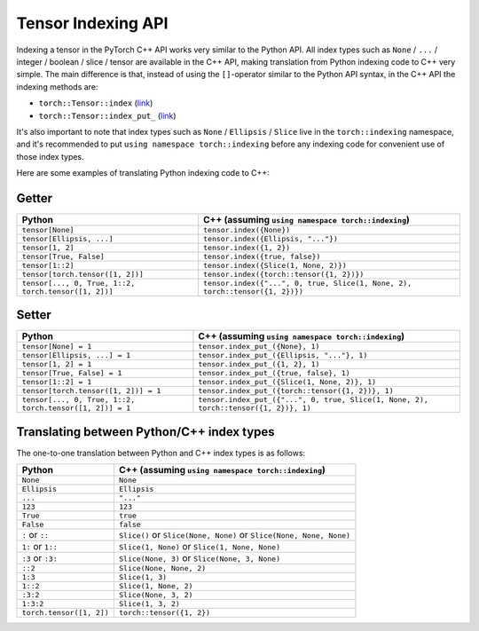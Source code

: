Tensor Indexing API
===================

Indexing a tensor in the PyTorch C++ API works very similar to the Python API.
All index types such as ``None`` / ``...`` / integer / boolean / slice / tensor
are available in the C++ API, making translation from Python indexing code to C++
very simple. The main difference is that, instead of using the ``[]``-operator
similar to the Python API syntax, in the C++ API the indexing methods are:

- ``torch::Tensor::index`` (`link <https://pytorch.org/cppdocs/api/classat_1_1_tensor.html#_CPPv4NK2at6Tensor5indexE8ArrayRefIN2at8indexing11TensorIndexEE>`_)
- ``torch::Tensor::index_put_`` (`link <https://pytorch.org/cppdocs/api/classat_1_1_tensor.html#_CPPv4N2at6Tensor10index_put_E8ArrayRefIN2at8indexing11TensorIndexEERK6Tensor>`_)

It's also important to note that index types such as ``None`` / ``Ellipsis`` / ``Slice``
live in the ``torch::indexing`` namespace, and it's recommended to put ``using namespace torch::indexing``
before any indexing code for convenient use of those index types.

Here are some examples of translating Python indexing code to C++:

Getter
------

+----------------------------------------------------------+--------------------------------------------------------------------------------------+
| Python                                                   | C++  (assuming ``using namespace torch::indexing``)                                  |
+==========================================================+======================================================================================+
| ``tensor[None]``                                         | ``tensor.index({None})``                                                             |
+----------------------------------------------------------+--------------------------------------------------------------------------------------+
| ``tensor[Ellipsis, ...]``                                | ``tensor.index({Ellipsis, "..."})``                                                  |
+----------------------------------------------------------+--------------------------------------------------------------------------------------+
| ``tensor[1, 2]``                                         | ``tensor.index({1, 2})``                                                             |
+----------------------------------------------------------+--------------------------------------------------------------------------------------+
| ``tensor[True, False]``                                  | ``tensor.index({true, false})``                                                      |
+----------------------------------------------------------+--------------------------------------------------------------------------------------+
| ``tensor[1::2]``                                         | ``tensor.index({Slice(1, None, 2)})``                                                |
+----------------------------------------------------------+--------------------------------------------------------------------------------------+
| ``tensor[torch.tensor([1, 2])]``                         | ``tensor.index({torch::tensor({1, 2})})``                                            |
+----------------------------------------------------------+--------------------------------------------------------------------------------------+
| ``tensor[..., 0, True, 1::2, torch.tensor([1, 2])]``     | ``tensor.index({"...", 0, true, Slice(1, None, 2), torch::tensor({1, 2})})``         |
+----------------------------------------------------------+--------------------------------------------------------------------------------------+

Setter
------

+----------------------------------------------------------+--------------------------------------------------------------------------------------+
| Python                                                   | C++  (assuming ``using namespace torch::indexing``)                                  |
+==========================================================+======================================================================================+
| ``tensor[None] = 1``                                     | ``tensor.index_put_({None}, 1)``                                                     |
+----------------------------------------------------------+--------------------------------------------------------------------------------------+
| ``tensor[Ellipsis, ...] = 1``                            | ``tensor.index_put_({Ellipsis, "..."}, 1)``                                          |
+----------------------------------------------------------+--------------------------------------------------------------------------------------+
| ``tensor[1, 2] = 1``                                     | ``tensor.index_put_({1, 2}, 1)``                                                     |
+----------------------------------------------------------+--------------------------------------------------------------------------------------+
| ``tensor[True, False] = 1``                              | ``tensor.index_put_({true, false}, 1)``                                              |
+----------------------------------------------------------+--------------------------------------------------------------------------------------+
| ``tensor[1::2] = 1``                                     | ``tensor.index_put_({Slice(1, None, 2)}, 1)``                                        |
+----------------------------------------------------------+--------------------------------------------------------------------------------------+
| ``tensor[torch.tensor([1, 2])] = 1``                     | ``tensor.index_put_({torch::tensor({1, 2})}, 1)``                                    |
+----------------------------------------------------------+--------------------------------------------------------------------------------------+
| ``tensor[..., 0, True, 1::2, torch.tensor([1, 2])] = 1`` | ``tensor.index_put_({"...", 0, true, Slice(1, None, 2), torch::tensor({1, 2})}, 1)`` |
+----------------------------------------------------------+--------------------------------------------------------------------------------------+


Translating between Python/C++ index types
------------------------------------------

The one-to-one translation between Python and C++ index types is as follows:

+-------------------------+------------------------------------------------------------------------+
| Python                  | C++ (assuming ``using namespace torch::indexing``)                     |
+=========================+========================================================================+
| ``None``                | ``None``                                                               |
+-------------------------+------------------------------------------------------------------------+
| ``Ellipsis``            | ``Ellipsis``                                                           |
+-------------------------+------------------------------------------------------------------------+
| ``...``                 | ``"..."``                                                              |
+-------------------------+------------------------------------------------------------------------+
| ``123``                 | ``123``                                                                |
+-------------------------+------------------------------------------------------------------------+
| ``True``                | ``true``                                                               |
+-------------------------+------------------------------------------------------------------------+
| ``False``               | ``false``                                                              |
+-------------------------+------------------------------------------------------------------------+
| ``:`` or ``::``         | ``Slice()`` or ``Slice(None, None)`` or ``Slice(None, None, None)``    |
+-------------------------+------------------------------------------------------------------------+
| ``1:`` or ``1::``       | ``Slice(1, None)`` or ``Slice(1, None, None)``                         |
+-------------------------+------------------------------------------------------------------------+
| ``:3`` or ``:3:``       | ``Slice(None, 3)`` or ``Slice(None, 3, None)``                         |
+-------------------------+------------------------------------------------------------------------+
| ``::2``                 | ``Slice(None, None, 2)``                                               |
+-------------------------+------------------------------------------------------------------------+
| ``1:3``                 | ``Slice(1, 3)``                                                        |
+-------------------------+------------------------------------------------------------------------+
| ``1::2``                | ``Slice(1, None, 2)``                                                  |
+-------------------------+------------------------------------------------------------------------+
| ``:3:2``                | ``Slice(None, 3, 2)``                                                  |
+-------------------------+------------------------------------------------------------------------+
| ``1:3:2``               | ``Slice(1, 3, 2)``                                                     |
+-------------------------+------------------------------------------------------------------------+
| ``torch.tensor([1, 2])``| ``torch::tensor({1, 2})``                                              |
+-------------------------+------------------------------------------------------------------------+
